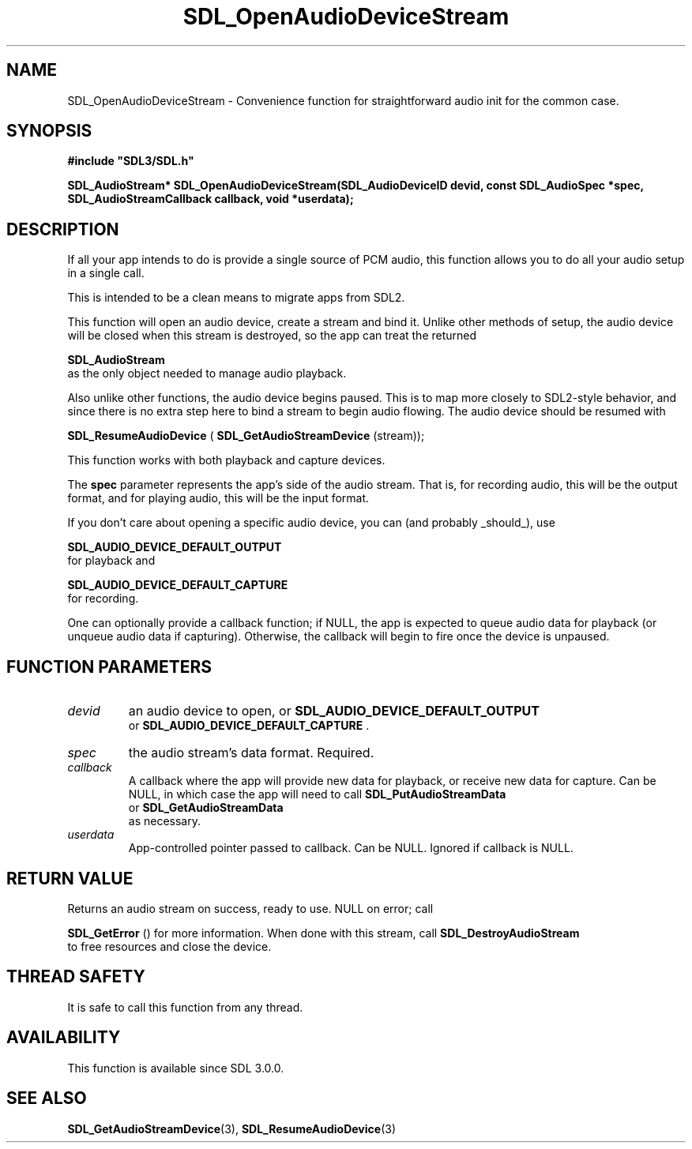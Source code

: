.\" This manpage content is licensed under Creative Commons
.\"  Attribution 4.0 International (CC BY 4.0)
.\"   https://creativecommons.org/licenses/by/4.0/
.\" This manpage was generated from SDL's wiki page for SDL_OpenAudioDeviceStream:
.\"   https://wiki.libsdl.org/SDL_OpenAudioDeviceStream
.\" Generated with SDL/build-scripts/wikiheaders.pl
.\"  revision SDL-aba3038
.\" Please report issues in this manpage's content at:
.\"   https://github.com/libsdl-org/sdlwiki/issues/new
.\" Please report issues in the generation of this manpage from the wiki at:
.\"   https://github.com/libsdl-org/SDL/issues/new?title=Misgenerated%20manpage%20for%20SDL_OpenAudioDeviceStream
.\" SDL can be found at https://libsdl.org/
.de URL
\$2 \(laURL: \$1 \(ra\$3
..
.if \n[.g] .mso www.tmac
.TH SDL_OpenAudioDeviceStream 3 "SDL 3.0.0" "SDL" "SDL3 FUNCTIONS"
.SH NAME
SDL_OpenAudioDeviceStream \- Convenience function for straightforward audio init for the common case\[char46]
.SH SYNOPSIS
.nf
.B #include \(dqSDL3/SDL.h\(dq
.PP
.BI "SDL_AudioStream* SDL_OpenAudioDeviceStream(SDL_AudioDeviceID devid, const SDL_AudioSpec *spec, SDL_AudioStreamCallback callback, void *userdata);
.fi
.SH DESCRIPTION
If all your app intends to do is provide a single source of PCM audio, this
function allows you to do all your audio setup in a single call\[char46]

This is intended to be a clean means to migrate apps from SDL2\[char46]

This function will open an audio device, create a stream and bind it\[char46]
Unlike other methods of setup, the audio device will be closed when this
stream is destroyed, so the app can treat the returned

.BR SDL_AudioStream
 as the only object needed to manage
audio playback\[char46]

Also unlike other functions, the audio device begins paused\[char46] This is to map
more closely to SDL2-style behavior, and since there is no extra step here
to bind a stream to begin audio flowing\[char46] The audio device should be resumed
with

.BR SDL_ResumeAudioDevice
(
.BR SDL_GetAudioStreamDevice
(stream));

This function works with both playback and capture devices\[char46]

The
.BR spec
parameter represents the app's side of the audio stream\[char46] That
is, for recording audio, this will be the output format, and for playing
audio, this will be the input format\[char46]

If you don't care about opening a specific audio device, you can (and
probably _should_), use

.BR SDL_AUDIO_DEVICE_DEFAULT_OUTPUT
 for
playback and

.BR SDL_AUDIO_DEVICE_DEFAULT_CAPTURE
 for
recording\[char46]

One can optionally provide a callback function; if NULL, the app is
expected to queue audio data for playback (or unqueue audio data if
capturing)\[char46] Otherwise, the callback will begin to fire once the device is
unpaused\[char46]

.SH FUNCTION PARAMETERS
.TP
.I devid
an audio device to open, or 
.BR SDL_AUDIO_DEVICE_DEFAULT_OUTPUT
 or 
.BR SDL_AUDIO_DEVICE_DEFAULT_CAPTURE
\[char46]
.TP
.I spec
the audio stream's data format\[char46] Required\[char46]
.TP
.I callback
A callback where the app will provide new data for playback, or receive new data for capture\[char46] Can be NULL, in which case the app will need to call 
.BR SDL_PutAudioStreamData
 or 
.BR SDL_GetAudioStreamData
 as necessary\[char46]
.TP
.I userdata
App-controlled pointer passed to callback\[char46] Can be NULL\[char46] Ignored if callback is NULL\[char46]
.SH RETURN VALUE
Returns an audio stream on success, ready to use\[char46] NULL on error; call

.BR SDL_GetError
() for more information\[char46] When done with this
stream, call 
.BR SDL_DestroyAudioStream
 to free
resources and close the device\[char46]

.SH THREAD SAFETY
It is safe to call this function from any thread\[char46]

.SH AVAILABILITY
This function is available since SDL 3\[char46]0\[char46]0\[char46]

.SH SEE ALSO
.BR SDL_GetAudioStreamDevice (3),
.BR SDL_ResumeAudioDevice (3)
